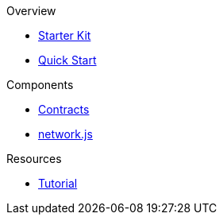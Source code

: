 .Overview
* xref:index.adoc[Starter Kit]
* xref:quickStart.adoc[Quick Start]

.Components
* xref:contracts.adoc[Contracts]
* xref:networks.adoc[network.js]

.Resources
* xref:tutorial.adoc[Tutorial]
